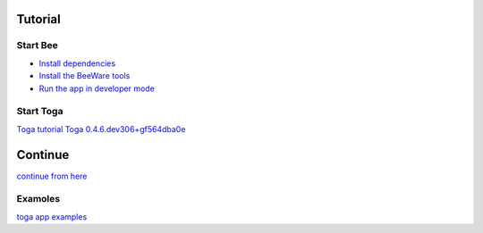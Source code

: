 ********
Tutorial
********

=========
Start Bee
=========

* `Install dependencies <https://docs.beeware.org/en/latest/tutorial/tutorial-0.html#install-dependencies>`_
* `Install the BeeWare tools <https://docs.beeware.org/en/latest/tutorial/tutorial-1.html#install-the-beeware-tools>`_
* `Run the app in developer mode <https://docs.beeware.org/en/latest/tutorial/tutorial-1.html#run-the-app-in-developer-mode>`_

==========
Start Toga
==========

`Toga tutorial <https://toga.readthedocs.io/en/stable/>`_
`Toga 0.4.6.dev306+gf564dba0e <https://toga.readthedocs.io/en/latest/reference/api/index.html>`_

********
Continue
********

`continue from here <https://toga.readthedocs.io/en/stable/tutorial/tutorial-0.html>`_

========
Examoles
========

`toga app examples <https://github.com/beeware/toga/tree/main/examples>`_
